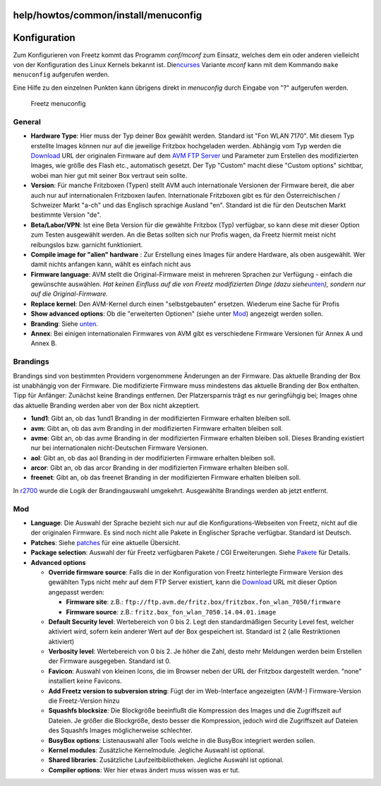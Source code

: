 help/howtos/common/install/menuconfig
=====================================
.. _Konfiguration:

Konfiguration
=============

Zum Konfigurieren von Freetz kommt das Programm *conf/mconf* zum
Einsatz, welches dem ein oder anderen vielleicht von der Konfiguration
des Linux Kernels bekannt ist. Die
`​ncurses <http://de.wikipedia.org/wiki/Ncurses>`__ Variante *mconf*
kann mit dem Kommando ``make menuconfig`` aufgerufen werden.

Eine Hilfe zu den einzelnen Punkten kann übrigens direkt in *menuconfig*
durch Eingabe von "?" aufgerufen werden.

.. figure:: /screenshots/53.png
   :alt: Freetz menuconfig

   Freetz menuconfig

.. _General:

General
-------

-  **Hardware Type**: Hier muss der Typ deiner Box gewählt werden.
   Standard ist "Fon WLAN 7170". Mit diesem Typ erstellte Images können
   nur auf die jeweilige Fritzbox hochgeladen werden. Abhängig vom Typ
   werden die `Download <../../../../Download.html>`__ URL der
   originalen Firmware auf dem `​AVM FTP Server <ftp://ftp.avm.de/>`__
   und Parameter zum Erstellen des modifizierten Images, wie größe des
   Flash etc., automatisch gesetzt. Der Typ "Custom" macht diese "Custom
   options" sichtbar, wobei man hier gut mit seiner Box vertraut sein
   sollte.
-  **Version**: Für manche Fritzboxen (Typen) stellt AVM auch
   internationale Versionen der Firmware bereit, die aber auch nur auf
   internationalen Fritzboxen laufen. Internationale Fritzboxen gibt es
   für den Österreichischen / Schweizer Markt "a-ch" und das Englisch
   sprachige Ausland "en". Standard ist die für den Deutschen Markt
   bestimmte Version "de".
-  **Beta/Labor/VPN**: Ist eine Beta Version für die gewählte Fritzbox
   (Typ) verfügbar, so kann diese mit dieser Option zum Testen
   ausgewählt werden. An die Betas sollten sich nur Profis wagen, da
   Freetz hiermit meist nicht reibungslos bzw. garnicht funktioniert.
-  **Compile image for "alien" hardware** : Zur Erstellung eines Images
   für andere Hardware, als oben ausgewählt. Wer damit nichts anfangen
   kann, wählt es einfach nicht aus |:-)|
-  **Firmware language**: AVM stellt die Original-Firmware meist in
   mehreren Sprachen zur Verfügung - einfach die gewünschte auswählen.
   *Hat keinen Einfluss auf die von Freetz modifizierten Dinge (dazu
   siehe*\ `unten <menuconfig.html#Mod>`__\ *), sondern nur auf die
   Original-Firmware.*
-  **Replace kernel**: Den AVM-Kernel durch einen "selbstgebauten"
   ersetzen. Wiederum eine Sache für Profis |:-)|
-  **Show advanced options**: Ob die "erweiterten Optionen" (siehe unter
   `Mod <menuconfig.html#Mod>`__) angezeigt werden sollen.
-  **Branding**: Siehe `unten <menuconfig.html#Brandings>`__.
-  **Annex**: Bei einigen internationalen Firmwares von AVM gibt es
   verschiedene Firmware Versionen für Annex A und Annex B.

.. _Brandings:

Brandings
---------

Brandings sind von bestimmten Providern vorgenommene Änderungen an der
Firmware. Das aktuelle Branding der Box ist unabhängig von der Firmware.
Die modifizierte Firmware muss mindestens das aktuelle Branding der Box
enthalten. Tipp für Anfänger: Zunächst keine Brandings entfernen. Der
Platzersparnis trägt es nur geringfühgig bei; Images ohne das aktuelle
Branding werden aber von der Box nicht akzeptiert.

-  **1und1**: Gibt an, ob das 1und1 Branding in der modifizierten
   Firmware erhalten bleiben soll.
-  **avm**: Gibt an, ob das avm Branding in der modifizierten Firmware
   erhalten bleiben soll.
-  **avme**: Gibt an, ob das avme Branding in der modifizierten Firmware
   erhalten bleiben soll. Dieses Branding existiert nur bei
   internationalen nicht-Deutschen Firmware Versionen.
-  **aol**: Gibt an, ob das aol Branding in der modifizierten Firmware
   erhalten bleiben soll.
-  **arcor**: Gibt an, ob das arcor Branding in der modifizierten
   Firmware erhalten bleiben soll.
-  **freenet**: Gibt an, ob das freenet Branding in der modifizierten
   Firmware erhalten bleiben soll.

|Warning| In `r2700 </changeset/2700>`__ wurde die Logik der
Brandingauswahl umgekehrt. Ausgewählte Brandings werden ab jetzt
entfernt. |Warning|

.. _Mod:

Mod
---

-  **Language**: Die Auswahl der Sprache bezieht sich nur auf die
   Konfigurations-Webseiten von Freetz, nicht auf die der originalen
   Firmware. Es sind noch nicht alle Pakete in Englischer Sprache
   verfügbar. Standard ist Deutsch.
-  **Patches**: Siehe `patches <../../../../patches.html>`__ für eine
   aktuelle Übersicht.
-  **Package selection**: Auswahl der für Freetz verfügbaren Pakete /
   CGI Erweiterungen. Siehe `Pakete <../../../../packages.html>`__ für
   Details.
-  **Advanced options**

   -  **Override firmware source**: Falls die in der Konfiguration von
      Freetz hinterlegte Firmware Version des gewählten Typs nicht mehr
      auf dem FTP Server existiert, kann die
      `Download <../../../../Download.html>`__ URL mit dieser Option
      angepasst werden:

      -  **Firmware site**: z.B.:
         ``ftp://ftp.avm.de/fritz.box/fritzbox.fon_wlan_7050/firmware``
      -  **Firmware source**: z.B.:
         ``fritz.box_fon_wlan_7050.14.04.01.image``

   -  **Default Security level**: Wertebereich von 0 bis 2. Legt den
      standardmäßigen Security Level fest, welcher aktiviert wird,
      sofern kein anderer Wert auf der Box gespeichert ist. Standard ist
      2 (alle Restriktionen aktiviert)
   -  **Verbosity level**: Wertebereich von 0 bis 2. Je höher die Zahl,
      desto mehr Meldungen werden beim Erstellen der Firmware
      ausgegeben. Standard ist 0.
   -  **Favicon**: Auswahl von kleinen Icons, die im Browser neben der
      URL der Fritzbox dargestellt werden. "none" installiert keine
      Favicons.
   -  **Add Freetz version to subversion string**: Fügt der im
      Web-Interface angezeigten (AVM-) Firmware-Version die
      Freetz-Version hinzu
   -  **Squashfs blocksize**: Die Blockgröße beeinflußt die Kompression
      des Images und die Zugriffszeit auf Dateien. Je größer die
      Blockgröße, desto besser die Kompression, jedoch wird die
      Zugriffszeit auf Dateien des Squashfs Images möglicherweise
      schlechter.
   -  **BusyBox options**: Listenauswahl aller Tools welche in die
      BusyBox integriert werden sollen.
   -  **Kernel modules**: Zusätzliche Kernelmodule. Jegliche Auswahl ist
      optional.
   -  **Shared libraries**: Zusätzliche Laufzeitbibliotheken. Jegliche
      Auswahl ist optional.
   -  **Compiler options**: Wer hier etwas ändert muss wissen was er
      tut.

.. |:-)| image:: ../../../../../chrome/wikiextras-icons-16/smiley.png
.. |Warning| image:: ../../../../../chrome/wikiextras-icons-16/exclamation.png

